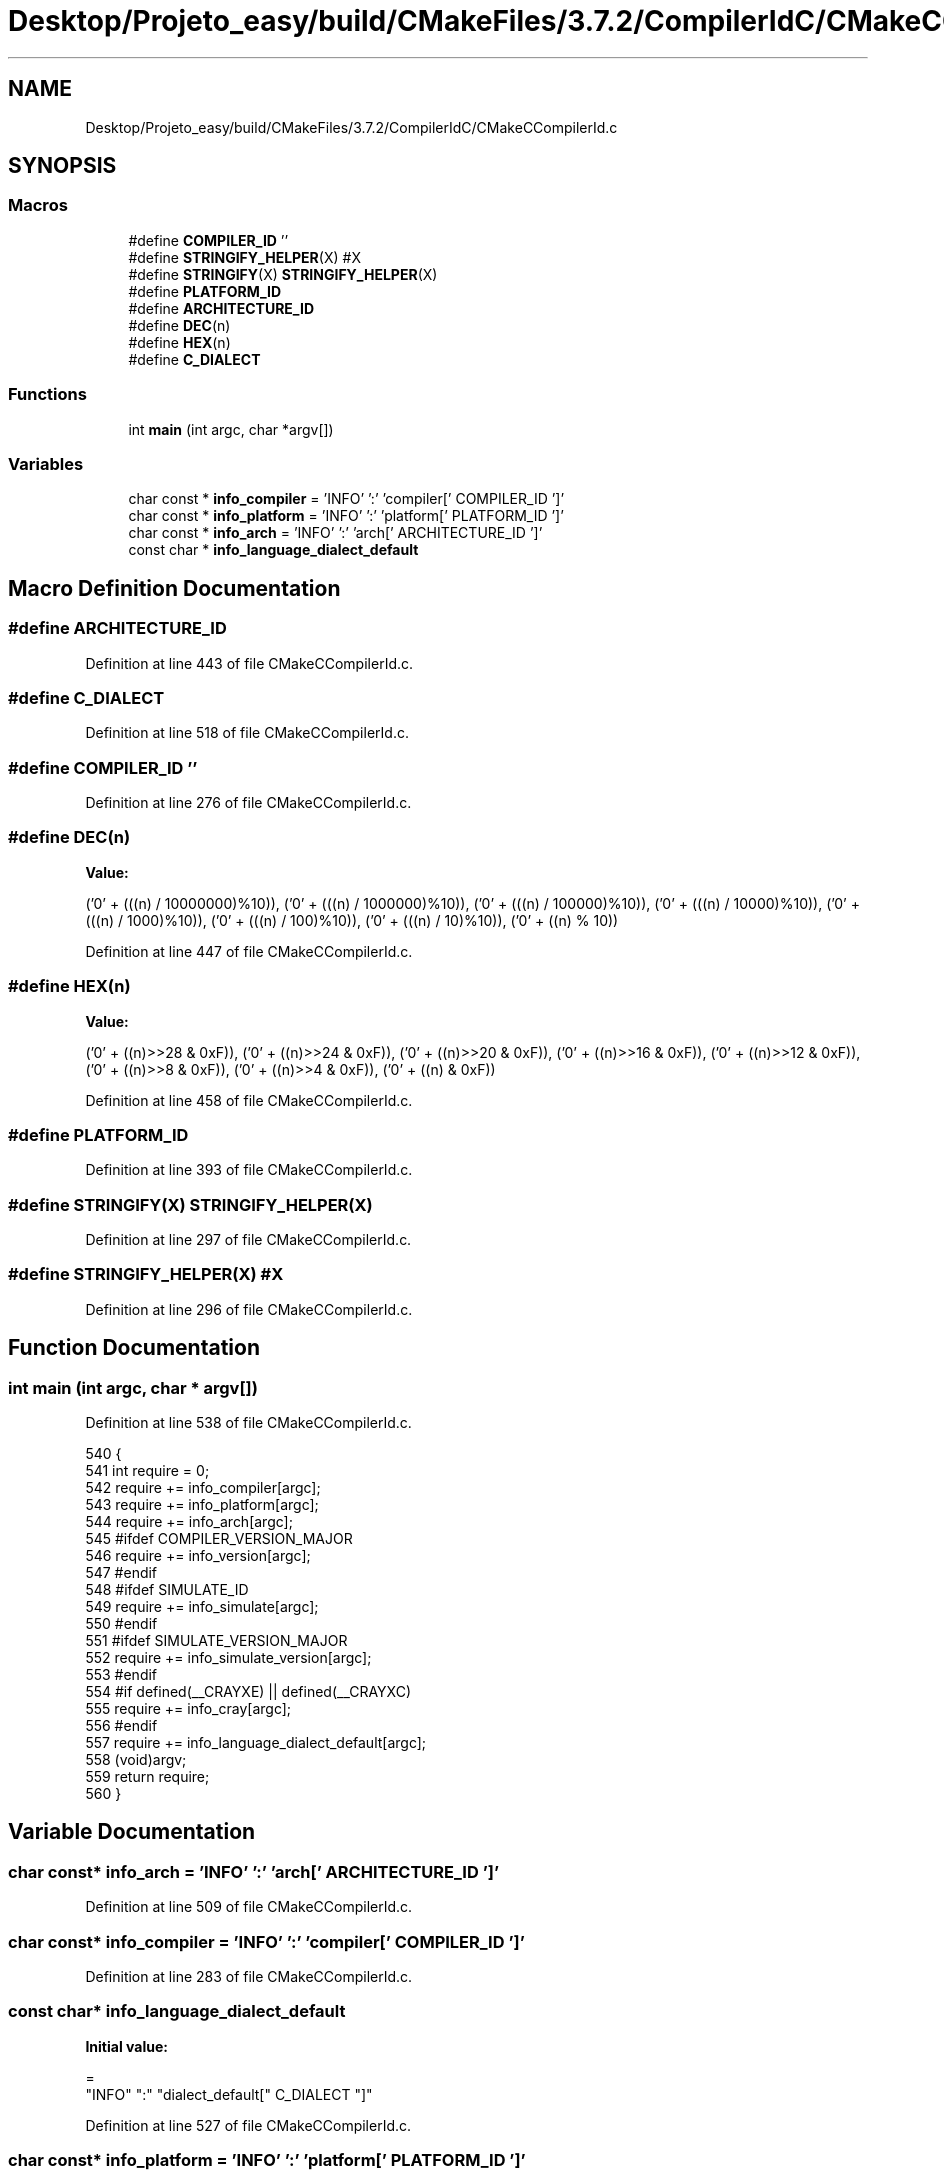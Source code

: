 .TH "Desktop/Projeto_easy/build/CMakeFiles/3.7.2/CompilerIdC/CMakeCCompilerId.c" 3 "Sat Jun 3 2017" "Controle" \" -*- nroff -*-
.ad l
.nh
.SH NAME
Desktop/Projeto_easy/build/CMakeFiles/3.7.2/CompilerIdC/CMakeCCompilerId.c
.SH SYNOPSIS
.br
.PP
.SS "Macros"

.in +1c
.ti -1c
.RI "#define \fBCOMPILER_ID\fP   ''"
.br
.ti -1c
.RI "#define \fBSTRINGIFY_HELPER\fP(X)   #X"
.br
.ti -1c
.RI "#define \fBSTRINGIFY\fP(X)   \fBSTRINGIFY_HELPER\fP(X)"
.br
.ti -1c
.RI "#define \fBPLATFORM_ID\fP"
.br
.ti -1c
.RI "#define \fBARCHITECTURE_ID\fP"
.br
.ti -1c
.RI "#define \fBDEC\fP(n)"
.br
.ti -1c
.RI "#define \fBHEX\fP(n)"
.br
.ti -1c
.RI "#define \fBC_DIALECT\fP"
.br
.in -1c
.SS "Functions"

.in +1c
.ti -1c
.RI "int \fBmain\fP (int argc, char *argv[])"
.br
.in -1c
.SS "Variables"

.in +1c
.ti -1c
.RI "char const  * \fBinfo_compiler\fP = 'INFO' ':' 'compiler[' COMPILER_ID ']'"
.br
.ti -1c
.RI "char const  * \fBinfo_platform\fP = 'INFO' ':' 'platform[' PLATFORM_ID ']'"
.br
.ti -1c
.RI "char const  * \fBinfo_arch\fP = 'INFO' ':' 'arch[' ARCHITECTURE_ID ']'"
.br
.ti -1c
.RI "const char * \fBinfo_language_dialect_default\fP"
.br
.in -1c
.SH "Macro Definition Documentation"
.PP 
.SS "#define ARCHITECTURE_ID"

.PP
Definition at line 443 of file CMakeCCompilerId\&.c\&.
.SS "#define C_DIALECT"

.PP
Definition at line 518 of file CMakeCCompilerId\&.c\&.
.SS "#define COMPILER_ID   ''"

.PP
Definition at line 276 of file CMakeCCompilerId\&.c\&.
.SS "#define DEC(n)"
\fBValue:\fP
.PP
.nf
('0' + (((n) / 10000000)%10)), \
  ('0' + (((n) / 1000000)%10)),  \
  ('0' + (((n) / 100000)%10)),   \
  ('0' + (((n) / 10000)%10)),    \
  ('0' + (((n) / 1000)%10)),     \
  ('0' + (((n) / 100)%10)),      \
  ('0' + (((n) / 10)%10)),       \
  ('0' +  ((n) % 10))
.fi
.PP
Definition at line 447 of file CMakeCCompilerId\&.c\&.
.SS "#define HEX(n)"
\fBValue:\fP
.PP
.nf
('0' + ((n)>>28 & 0xF)), \
  ('0' + ((n)>>24 & 0xF)), \
  ('0' + ((n)>>20 & 0xF)), \
  ('0' + ((n)>>16 & 0xF)), \
  ('0' + ((n)>>12 & 0xF)), \
  ('0' + ((n)>>8  & 0xF)), \
  ('0' + ((n)>>4  & 0xF)), \
  ('0' + ((n)     & 0xF))
.fi
.PP
Definition at line 458 of file CMakeCCompilerId\&.c\&.
.SS "#define PLATFORM_ID"

.PP
Definition at line 393 of file CMakeCCompilerId\&.c\&.
.SS "#define STRINGIFY(X)   \fBSTRINGIFY_HELPER\fP(X)"

.PP
Definition at line 297 of file CMakeCCompilerId\&.c\&.
.SS "#define STRINGIFY_HELPER(X)   #X"

.PP
Definition at line 296 of file CMakeCCompilerId\&.c\&.
.SH "Function Documentation"
.PP 
.SS "int main (int argc, char * argv[])"

.PP
Definition at line 538 of file CMakeCCompilerId\&.c\&.
.PP
.nf
540 {
541   int require = 0;
542   require += info_compiler[argc];
543   require += info_platform[argc];
544   require += info_arch[argc];
545 #ifdef COMPILER_VERSION_MAJOR
546   require += info_version[argc];
547 #endif
548 #ifdef SIMULATE_ID
549   require += info_simulate[argc];
550 #endif
551 #ifdef SIMULATE_VERSION_MAJOR
552   require += info_simulate_version[argc];
553 #endif
554 #if defined(__CRAYXE) || defined(__CRAYXC)
555   require += info_cray[argc];
556 #endif
557   require += info_language_dialect_default[argc];
558   (void)argv;
559   return require;
560 }
.fi
.SH "Variable Documentation"
.PP 
.SS "char const* info_arch = 'INFO' ':' 'arch[' ARCHITECTURE_ID ']'"

.PP
Definition at line 509 of file CMakeCCompilerId\&.c\&.
.SS "char const* info_compiler = 'INFO' ':' 'compiler[' COMPILER_ID ']'"

.PP
Definition at line 283 of file CMakeCCompilerId\&.c\&.
.SS "const char* info_language_dialect_default"
\fBInitial value:\fP
.PP
.nf
=
  "INFO" ":" "dialect_default[" C_DIALECT "]"
.fi
.PP
Definition at line 527 of file CMakeCCompilerId\&.c\&.
.SS "char const* info_platform = 'INFO' ':' 'platform[' PLATFORM_ID ']'"

.PP
Definition at line 508 of file CMakeCCompilerId\&.c\&.
.SH "Author"
.PP 
Generated automatically by Doxygen for Controle from the source code\&.
